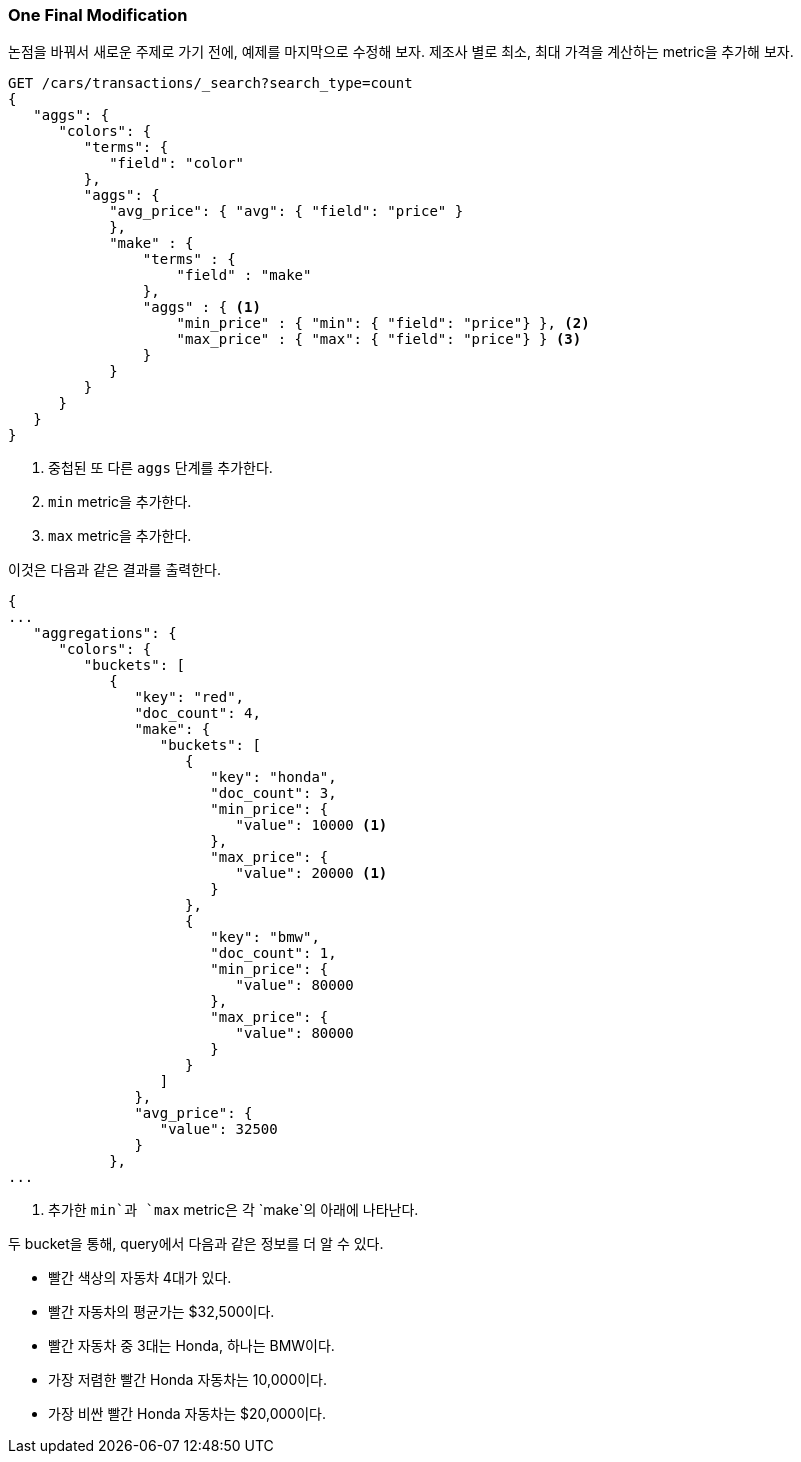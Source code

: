 

=== One Final Modification

논점을 바꿔서 새로운 주제로 가기 전에, 예제를 마지막으로 수정해 보자. 제조사 별로 최소, 최대 가격을 계산하는 metric을 추가해 보자.

[source,js]
--------------------------------------------------
GET /cars/transactions/_search?search_type=count
{
   "aggs": {
      "colors": {
         "terms": {
            "field": "color"
         },
         "aggs": {
            "avg_price": { "avg": { "field": "price" }
            },
            "make" : {
                "terms" : {
                    "field" : "make"
                },
                "aggs" : { <1>
                    "min_price" : { "min": { "field": "price"} }, <2>
                    "max_price" : { "max": { "field": "price"} } <3>
                }
            }
         }
      }
   }
}
--------------------------------------------------
// SENSE: 300_Aggregations/20_basic_example.json
<1> 중첩된 또 다른 `aggs` 단계를 추가한다.
<2> `min` metric을 추가한다.
<3> `max` metric을 추가한다.

이것은 다음과 같은 결과를 출력한다.

[source,js]
--------------------------------------------------
{
...
   "aggregations": {
      "colors": {
         "buckets": [
            {
               "key": "red",
               "doc_count": 4,
               "make": {
                  "buckets": [
                     {
                        "key": "honda",
                        "doc_count": 3,
                        "min_price": {
                           "value": 10000 <1>
                        },
                        "max_price": {
                           "value": 20000 <1>
                        }
                     },
                     {
                        "key": "bmw",
                        "doc_count": 1,
                        "min_price": {
                           "value": 80000
                        },
                        "max_price": {
                           "value": 80000
                        }
                     }
                  ]
               },
               "avg_price": {
                  "value": 32500
               }
            },
...
--------------------------------------------------
<1> 추가한 `min`과 `max` metric은 각 `make`의 아래에 나타난다.

두 bucket을 통해, query에서 다음과 같은 정보를 더 알 수 있다.

- 빨간 색상의 자동차 4대가 있다.
- 빨간 자동차의 평균가는 $32,500이다.
- 빨간 자동차 중 3대는 Honda, 하나는 BMW이다.
- 가장 저렴한 빨간 Honda 자동차는 10,000이다.
- 가장 비싼 빨간 Honda 자동차는 $20,000이다.
